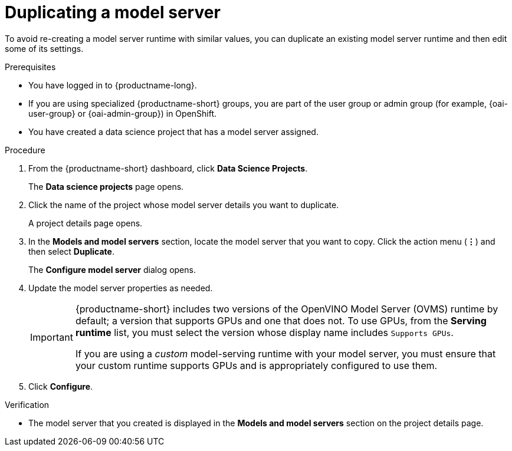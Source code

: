 :_module-type: PROCEDURE

[id="duplicating-a-model-server_{context}"]
= Duplicating a model server

[role='_abstract']
To avoid re-creating a model server runtime with similar values, you can duplicate an existing model server runtime and then edit some of its settings.

.Prerequisites
* You have logged in to {productname-long}.
ifndef::upstream[]
* If you are using specialized {productname-short} groups, you are part of the user group or admin group (for example, {oai-user-group} or {oai-admin-group}) in OpenShift.
endif::[]
ifdef::upstream[]
* If you are using specialized {productname-short} groups, you are part of the user group or admin group (for example, `{odh-user-group}` or `{odh-admin-group}`) in OpenShift.
endif::[]
* You have created a data science project that has a model server assigned.

.Procedure
. From the {productname-short} dashboard, click *Data Science Projects*.
+
The *Data science projects* page opens.
. Click the name of the project whose model server details you want to duplicate.
+
A project details page opens.
. In the *Models and model servers* section, locate the model server that you want to copy. Click the action menu (*&#8942;*) and then select *Duplicate*.
+
The *Configure model server* dialog opens.
. Update the model server properties as needed.
+
[IMPORTANT]
====
{productname-short} includes two versions of the OpenVINO Model Server (OVMS) runtime by default; a version that supports GPUs and one that does not. To use GPUs, from the *Serving runtime* list, you must select the version whose display name includes `Supports GPUs`.

If you are using a _custom_ model-serving runtime with your model server, you must ensure that your custom runtime supports GPUs and is appropriately configured to use them.
====

. Click *Configure*.

.Verification
* The model server that you created is displayed in the *Models and model servers* section on the project details page.

//[role='_additional-resources']
//.Additional resources
